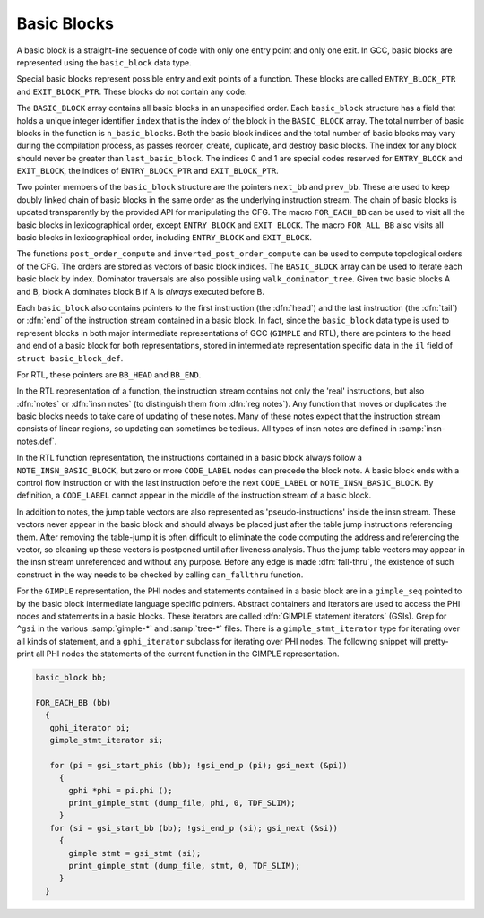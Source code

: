 ..
  Copyright 1988-2022 Free Software Foundation, Inc.
  This is part of the GCC manual.
  For copying conditions, see the copyright.rst file.

.. index:: basic block, basic_block

.. _basic-blocks:

Basic Blocks
************

A basic block is a straight-line sequence of code with only one entry
point and only one exit.  In GCC, basic blocks are represented using
the ``basic_block`` data type.

.. index:: ENTRY_BLOCK_PTR, EXIT_BLOCK_PTR

Special basic blocks represent possible entry and exit points of a
function.  These blocks are called ``ENTRY_BLOCK_PTR`` and
``EXIT_BLOCK_PTR``.  These blocks do not contain any code.

.. index:: BASIC_BLOCK

The ``BASIC_BLOCK`` array contains all basic blocks in an
unspecified order.  Each ``basic_block`` structure has a field
that holds a unique integer identifier ``index`` that is the
index of the block in the ``BASIC_BLOCK`` array.
The total number of basic blocks in the function is
``n_basic_blocks``.  Both the basic block indices and
the total number of basic blocks may vary during the compilation
process, as passes reorder, create, duplicate, and destroy basic
blocks.  The index for any block should never be greater than
``last_basic_block``.  The indices 0 and 1 are special codes
reserved for ``ENTRY_BLOCK`` and ``EXIT_BLOCK``, the
indices of ``ENTRY_BLOCK_PTR`` and ``EXIT_BLOCK_PTR``.

.. index:: next_bb, prev_bb, FOR_EACH_BB, FOR_ALL_BB

Two pointer members of the ``basic_block`` structure are the
pointers ``next_bb`` and ``prev_bb``.  These are used to keep
doubly linked chain of basic blocks in the same order as the
underlying instruction stream.  The chain of basic blocks is updated
transparently by the provided API for manipulating the CFG.  The macro
``FOR_EACH_BB`` can be used to visit all the basic blocks in
lexicographical order, except ``ENTRY_BLOCK`` and ``EXIT_BLOCK``.
The macro ``FOR_ALL_BB`` also visits all basic blocks in
lexicographical order, including ``ENTRY_BLOCK`` and ``EXIT_BLOCK``.

.. index:: post_order_compute, inverted_post_order_compute, walk_dominator_tree

The functions ``post_order_compute`` and ``inverted_post_order_compute``
can be used to compute topological orders of the CFG.  The orders are
stored as vectors of basic block indices.  The ``BASIC_BLOCK`` array
can be used to iterate each basic block by index.
Dominator traversals are also possible using
``walk_dominator_tree``.  Given two basic blocks A and B, block A
dominates block B if A is *always* executed before B.

Each ``basic_block`` also contains pointers to the first
instruction (the :dfn:`head`) and the last instruction (the :dfn:`tail`)
or :dfn:`end` of the instruction stream contained in a basic block.  In
fact, since the ``basic_block`` data type is used to represent
blocks in both major intermediate representations of GCC (``GIMPLE``
and RTL), there are pointers to the head and end of a basic block for
both representations, stored in intermediate representation specific
data in the ``il`` field of ``struct basic_block_def``.

.. index:: CODE_LABEL, NOTE_INSN_BASIC_BLOCK

For RTL, these pointers are ``BB_HEAD`` and ``BB_END``.

.. index:: insn notes, notes, NOTE_INSN_BASIC_BLOCK

In the RTL representation of a function, the instruction stream
contains not only the 'real' instructions, but also :dfn:`notes`
or :dfn:`insn notes` (to distinguish them from :dfn:`reg notes`).
Any function that moves or duplicates the basic blocks needs
to take care of updating of these notes.  Many of these notes expect
that the instruction stream consists of linear regions, so updating
can sometimes be tedious.  All types of insn notes are defined
in :samp:`insn-notes.def`.

In the RTL function representation, the instructions contained in a
basic block always follow a ``NOTE_INSN_BASIC_BLOCK``, but zero
or more ``CODE_LABEL`` nodes can precede the block note.
A basic block ends with a control flow instruction or with the last
instruction before the next ``CODE_LABEL`` or
``NOTE_INSN_BASIC_BLOCK``.
By definition, a ``CODE_LABEL`` cannot appear in the middle of
the instruction stream of a basic block.

.. index:: can_fallthru, table jump

In addition to notes, the jump table vectors are also represented as
'pseudo-instructions' inside the insn stream.  These vectors never
appear in the basic block and should always be placed just after the
table jump instructions referencing them.  After removing the
table-jump it is often difficult to eliminate the code computing the
address and referencing the vector, so cleaning up these vectors is
postponed until after liveness analysis.   Thus the jump table vectors
may appear in the insn stream unreferenced and without any purpose.
Before any edge is made :dfn:`fall-thru`, the existence of such
construct in the way needs to be checked by calling
``can_fallthru`` function.

.. index:: GIMPLE statement iterators

For the ``GIMPLE`` representation, the PHI nodes and statements
contained in a basic block are in a ``gimple_seq`` pointed to by
the basic block intermediate language specific pointers.
Abstract containers and iterators are used to access the PHI nodes
and statements in a basic blocks.  These iterators are called
:dfn:`GIMPLE statement iterators` (GSIs).  Grep for ``^gsi``
in the various :samp:`gimple-*` and :samp:`tree-*` files.
There is a ``gimple_stmt_iterator`` type for iterating over
all kinds of statement, and a ``gphi_iterator`` subclass for
iterating over PHI nodes.
The following snippet will pretty-print all PHI nodes the statements
of the current function in the GIMPLE representation.

.. code-block:: c++

  basic_block bb;

  FOR_EACH_BB (bb)
    {
     gphi_iterator pi;
     gimple_stmt_iterator si;

     for (pi = gsi_start_phis (bb); !gsi_end_p (pi); gsi_next (&pi))
       {
         gphi *phi = pi.phi ();
         print_gimple_stmt (dump_file, phi, 0, TDF_SLIM);
       }
     for (si = gsi_start_bb (bb); !gsi_end_p (si); gsi_next (&si))
       {
         gimple stmt = gsi_stmt (si);
         print_gimple_stmt (dump_file, stmt, 0, TDF_SLIM);
       }
    }
